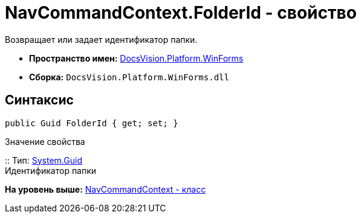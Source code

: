 = NavCommandContext.FolderId - свойство

Возвращает или задает идентификатор папки.

* [.keyword]*Пространство имен:* xref:WinForms_NS.adoc[DocsVision.Platform.WinForms]
* [.keyword]*Сборка:* [.ph .filepath]`DocsVision.Platform.WinForms.dll`

== Синтаксис

[source,pre,codeblock,language-csharp]
----
public Guid FolderId { get; set; }
----

Значение свойства

::
  Тип: http://msdn.microsoft.com/ru-ru/library/system.guid.aspx[System.Guid]
  +
  Идентификатор папки

*На уровень выше:* xref:../../../../api/DocsVision/Platform/WinForms/NavCommandContext_CL.adoc[NavCommandContext - класс]
